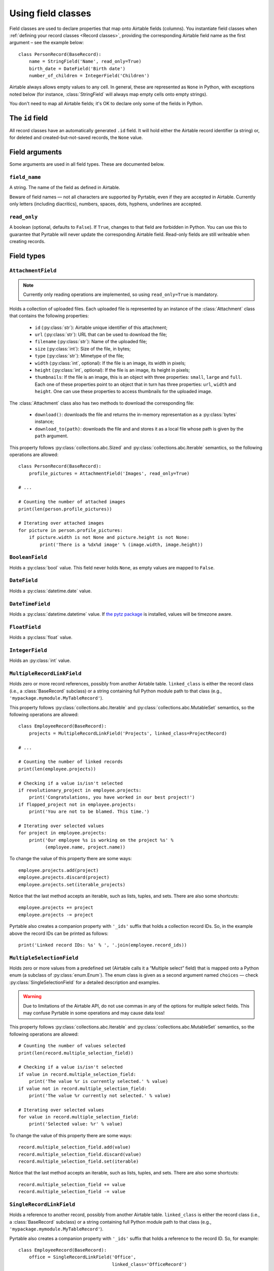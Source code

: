 .. _Field classes:

Using field classes
===================

Field classes are used to declare properties that map onto Airtable fields (columns). You instantiate field classes when :ref:`defining your record classes <Record classes>`, providing the corresponding Airtable field name as the first argument – see the example below::

   class PersonRecord(BaseRecord):
       name = StringField('Name', read_only=True)
       birth_date = DateField('Birth date')
       number_of_children = IntegerField('Children')

Airtable always allows empty values to any cell. In general, these are represented as ``None`` in Python, with exceptions noted below (for instance, :class:`StringField` will always map empty cells onto empty strings).

You don't need to map all Airtable fields; it's OK to declare only some of the fields in Python.

The ``id`` field
----------------

All record classes have an automatically generated ``.id`` field. It will hold either the Airtable record identifier (a string) or, for deleted and created-but-not-saved records, the ``None`` value.

Field arguments
---------------

Some arguments are used in all field types. These are documented below.

``field_name``
^^^^^^^^^^^^^^

A string. The name of the field as defined in Airtable.

Beware of field names — not all characters are supported by Pyrtable, even if they are accepted in Airtable. Currently only letters (including diacritics), numbers, spaces, dots, hyphens, underlines are accepted.

``read_only``
^^^^^^^^^^^^^^

A boolean (optional, defaults to ``False``). If ``True``, changes to that field are forbidden in Python. You can use this to guarantee that Pyrtable will never update the corresponding Airtable field. Read-only fields are still writeable when creating records.

Field types
-----------

.. _AttachmentField:

``AttachmentField``
^^^^^^^^^^^^^^^^^^^

.. py:class:: class AttachmentField(field_name, read_only=True, **options)

.. note::

    Currently only reading operations are implemented, so using ``read_only=True`` is mandatory.

Holds a collection of uploaded files. Each uploaded file is represented by an instance of the :class:`Attachment` class that contains the following properties:

 - ``id`` (:py:class:`str`): Airtable unique identifier of this attachment;

 - ``url`` (:py:class:`str`): URL that can be used to download the file;

 - ``filename`` (:py:class:`str`): Name of the uploaded file;

 - ``size`` (:py:class:`int`): Size of the file, in bytes;

 - ``type`` (:py:class:`str`): Mimetype of the file;

 - ``width`` (:py:class:`int`, optional): If the file is an image, its width in pixels;

 - ``height`` (:py:class:`int`, optional): If the file is an image, its height in pixels;

 - ``thumbnails``: If the file is an image, this is an object with three properties: ``small``, ``large`` and ``full``. Each one of these properties point to an object that in turn has three properties: ``url``, ``width`` and ``height``. One can use these properties to access thumbnails for the uploaded image.

The :class:`Attachment` class also has two methods to download the corresponding file:

 - ``download()``: downloads the file and returns the in-memory representation as a :py:class:`bytes` instance;

 - ``download_to(path)``: downloads the file and and stores it as a local file whose path is given by the ``path`` argument.

This property follows :py:class:`collections.abc.Sized` and :py:class:`collections.abc.Iterable` semantics, so the following operations are allowed::

    class PersonRecord(BaseRecord):
        profile_pictures = AttachmentField('Images', read_only=True)

    # ...

    # Counting the number of attached images
    print(len(person.profile_pictures))

    # Iterating over attached images
    for picture in person.profile_pictures:
        if picture.width is not None and picture.height is not None:
            print('There is a %dx%d image' % (image.width, image.height))

.. _BooleanField:

``BooleanField``
^^^^^^^^^^^^^^^^

.. py:class:: class BooleanField(field_name, **options)

Holds a :py:class:`bool` value. This field never holds ``None``, as empty values are mapped to ``False``.

.. _DateField:

``DateField``
^^^^^^^^^^^^^

.. py:class:: class DateField(field_name, **options)

Holds a :py:class:`datetime.date` value.

.. _DateTimeField:

``DateTimeField``
^^^^^^^^^^^^^^^^^

.. py:class:: class DateTimeField(field_name, **options)

Holds a :py:class:`datetime.datetime` value. If `the pytz package <https://pypi.org/project/pytz/>`_ is installed, values will be timezone aware.

.. _FloatField:

``FloatField``
^^^^^^^^^^^^^^

.. py:class:: class FloatField(field_name, **options)

Holds a :py:class:`float` value.

.. _IntegerField:

``IntegerField``
^^^^^^^^^^^^^^^^

.. py:class:: class IntegerField(field_name, **options)

Holds an :py:class:`int` value.

.. _MultipleRecordLinkField:

``MultipleRecordLinkField``
^^^^^^^^^^^^^^^^^^^^^^^^^^^

.. py:class:: class MultipleRecordLinkField(field_name, linked_class, **options)

Holds zero or more record references, possibly from another Airtable table. ``linked_class`` is either the record class (i.e., a :class:`BaseRecord` subclass) or a string containing full Python module path to that class (e.g., ``'mypackage.mymodule.MyTableRecord'``).

This property follows :py:class:`collections.abc.Iterable` and :py:class:`collections.abc.MutableSet` semantics, so the following operations are allowed::

    class EmployeeRecord(BaseRecord):
        projects = MultipleRecordLinkField('Projects', linked_class=ProjectRecord)

    # ...

    # Counting the number of linked records
    print(len(employee.projects))

    # Checking if a value is/isn't selected
    if revolutionary_project in employee.projects:
        print('Congratulations, you have worked in our best project!')
    if flopped_project not in employee.projects:
        print('You are not to be blamed. This time.')

    # Iterating over selected values
    for project in employee.projects:
        print('Our employee %s is working on the project %s' %
              (employee.name, project.name))

To change the value of this property there are some ways::

    employee.projects.add(project)
    employee.projects.discard(project)
    employee.projects.set(iterable_projects)

Notice that the last method accepts an iterable, such as lists, tuples, and sets. There are also some shortcuts::

    employee.projects += project
    employee.projects -= project

Pyrtable also creates a companion property with ``'_ids'`` suffix that holds a collection record IDs. So, in the example above the record IDs can be printed as follows::

    print('Linked record IDs: %s' % ', '.join(employee.record_ids))

.. _MultipleSelectionField:

``MultipleSelectionField``
^^^^^^^^^^^^^^^^^^^^^^^^^^

.. py:class:: class MultipleSelectionField(field_name, choices, **options)

Holds zero or more values from a predefined set (Airtable calls it a “Multiple select” field) that is mapped onto a Python enum (a subclass of :py:class:`enum.Enum`). The enum class is given as a second argument named ``choices`` — check :py:class:`SingleSelectionField` for a detailed description and examples.

.. warning::

    Due to limitations of the Airtable API, do not use commas in any of the options for multiple select fields. This may confuse Pyrtable in some operations and may cause data loss!

This property follows :py:class:`collections.abc.Iterable` and :py:class:`collections.abc.MutableSet` semantics, so the following operations are allowed::

    # Counting the number of values selected
    print(len(record.multiple_selection_field))

    # Checking if a value is/isn't selected
    if value in record.multiple_selection_field:
        print('The value %r is currently selected.' % value)
    if value not in record.multiple_selection_field:
        print('The value %r currently not selected.' % value)

    # Iterating over selected values
    for value in record.multiple_selection_field:
        print('Selected value: %r' % value)

To change the value of this property there are some ways::

    record.multiple_selection_field.add(value)
    record.multiple_selection_field.discard(value)
    record.multiple_selection_field.set(iterable)

Notice that the last method accepts an iterable, such as lists, tuples, and sets. There are also some shortcuts::

    record.multiple_selection_field += value
    record.multiple_selection_field -= value

.. _SingleRecordLinkField:

``SingleRecordLinkField``
^^^^^^^^^^^^^^^^^^^^^^^^^

.. py:class:: class SingleRecordLinkField(field_name, linked_class, **options)

Holds a reference to another record, possibly from another Airtable table. ``linked_class`` is either the record class (i.e., a :class:`BaseRecord` subclass) or a string containing full Python module path to that class (e.g., ``'mypackage.mymodule.MyTableRecord'``).

Pyrtable also creates a companion property with ``'_ids'`` suffix that holds a reference to the record ID. So, for example::

   class EmployeeRecord(BaseRecord):
       office = SingleRecordLinkField('Office',
                                      linked_class='OfficeRecord')

then all objects of ``EmployeeRecord`` class will also have a ``obj.office_id`` that holds the ID of the office record. Accessing this property does not hit the Airtable field.

Accessing the property at runtime is an expensive operation for the first time, as it requires fetching the record from the Airtable server. Once the record is fetched it is cached in memory, so subsequent access are fast. There are techniques to cache foreign records in advance (@TODO document).

.. _SingleSelectionField:

``SingleSelectionField``
^^^^^^^^^^^^^^^^^^^^^^^^

.. py:class:: class SingleSelectionField(field_name, choices, **options)

Holds a single value from a predefined set (Airtable calls it a “Single select” field) that is mapped onto a Python enum (a subclass of :py:class:`enum.Enum`). The enum class is given as a second argument named ``choices`` — see below::

   class Role(enum.Enum):
       DEVELOPER = 'Developer'
       MANAGER = 'Manager'
       CEO = 'C.E.O.'

   class EmployeeRecord(BaseRecord):
       role = SingleSelectionField('Role', choices=Role)

.. _StringField:

``StringField``
^^^^^^^^^^^^^^^

.. py:class:: class StringField(field_name, **options)

Holds a :py:class:`str` value. Unlike other field types, this field never holds ``None``; nonexistent values are always translated into empty strings.
